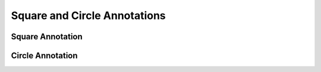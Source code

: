 Square and Circle Annotations
=============================

Square Annotation
-----------------

.. doxygenfile:: libzathura/annotations/annotation-square.h
  :project: libzathura

Circle Annotation
-----------------

.. doxygenfile:: libzathura/annotations/annotation-circle.h
  :project: libzathura

